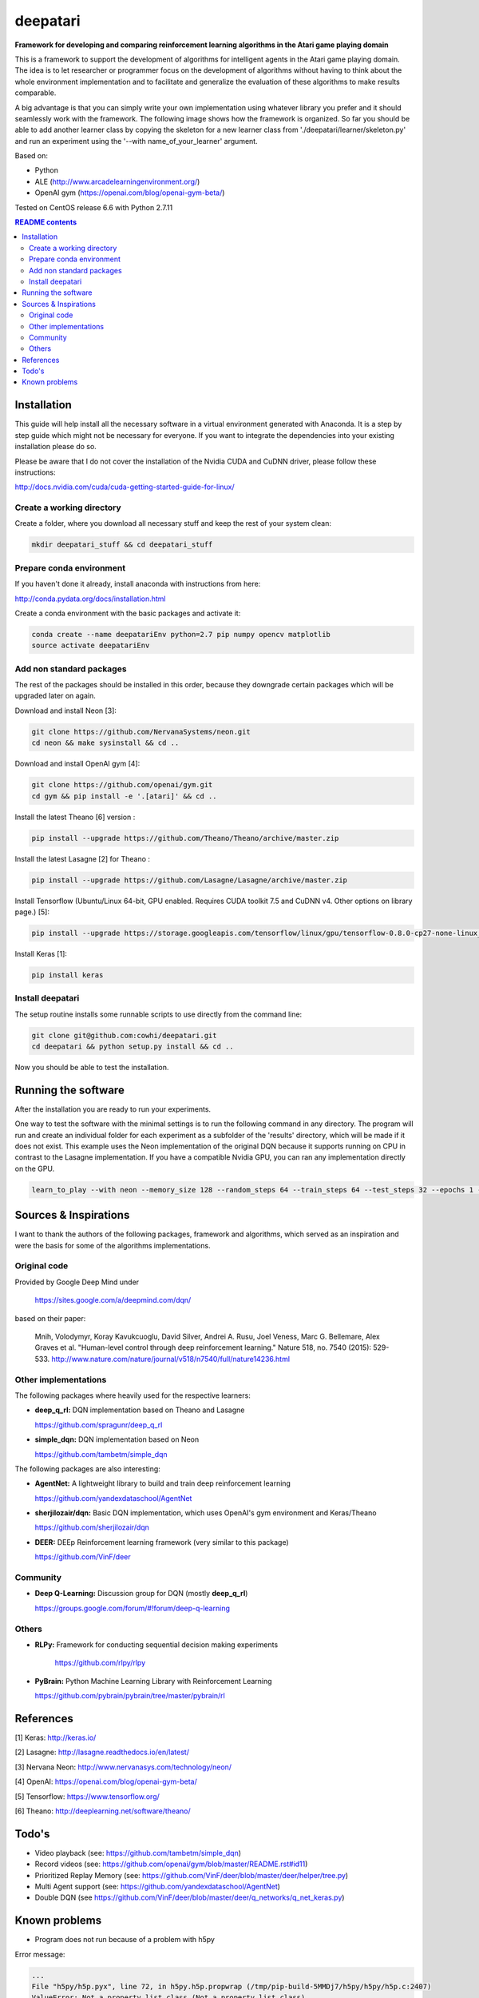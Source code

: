 .. -*- mode: rst -*-

=========
deepatari
=========

|License|_ |Docs|_

.. |License| image:: https://img.shields.io/badge/license-MIT-blue.svg
.. _License: https://github.com/cowhi/deepatari/blob/master/LICENSE.txt

.. |Docs| image:: https://readthedocs.org/projects/deepatari/badge/?version=latest
.. _Docs: http://deepatari.readthedocs.io/en/latest/?badge=latest

**Framework for developing and comparing reinforcement learning algorithms in
the Atari game playing domain**

This is a framework to support the development of algorithms for intelligent
agents in the Atari game playing domain. The idea is to let researcher or
programmer focus on the development of algorithms without having to think about
the whole environment implementation and to facilitate and generalize the
evaluation of these algorithms to make results comparable.

A big advantage is that you can simply write your own implementation using
whatever library you prefer and it should seamlessly work with the framework.
The following image shows how the framework is organized. So far you should
be able to add another learner class by copying the skeleton for a new learner
class from './deepatari/learner/skeleton.py' and run an experiment using the
'--with name_of_your_learner' argument.

.. image:: https://github.com/cowhi/deepatari/blob/master/experiment_setup.png
  :alt: Experiment setup
  :width: 740
  :height: 435
  :align: center

Based on:

* Python

* ALE (http://www.arcadelearningenvironment.org/)

* OpenAI gym (https://openai.com/blog/openai-gym-beta/)

Tested on CentOS release 6.6 with Python 2.7.11

.. contents:: **README contents**
  :depth: 2

Installation
============

This guide will help install all the necessary software in a virtual
environment generated with Anaconda. It is a step by step guide which
might not be necessary for everyone. If you want to integrate the
dependencies into your existing installation please do so.

Please be aware that I do not cover the installation of the Nvidia CUDA and
CuDNN driver, please follow these instructions:

http://docs.nvidia.com/cuda/cuda-getting-started-guide-for-linux/

Create a working directory
--------------------------

Create a folder, where you download all necessary stuff and keep the
rest of your system clean:

.. code:: shell

  mkdir deepatari_stuff && cd deepatari_stuff

Prepare conda environment
-------------------------

If you haven't done it already, install anaconda with instructions from here:

http://conda.pydata.org/docs/installation.html

Create a conda environment with the basic packages and activate it:

.. code:: shell

  conda create --name deepatariEnv python=2.7 pip numpy opencv matplotlib
  source activate deepatariEnv

Add non standard packages
-------------------------

The rest of the packages should be installed in this order, because they
downgrade certain packages which will be upgraded later on again.

Download and install Neon [3]:

.. code:: shell

  git clone https://github.com/NervanaSystems/neon.git
  cd neon && make sysinstall && cd ..

Download and install OpenAI gym [4]:

.. code:: shell

  git clone https://github.com/openai/gym.git
  cd gym && pip install -e '.[atari]' && cd ..

Install the latest Theano [6] version :

.. code:: shell

  pip install --upgrade https://github.com/Theano/Theano/archive/master.zip


Install the latest Lasagne [2] for Theano :

.. code:: shell

  pip install --upgrade https://github.com/Lasagne/Lasagne/archive/master.zip

Install Tensorflow (Ubuntu/Linux 64-bit, GPU enabled. Requires CUDA toolkit 7.5
and CuDNN v4. Other options on library page.) [5]:

.. code:: shell

  pip install --upgrade https://storage.googleapis.com/tensorflow/linux/gpu/tensorflow-0.8.0-cp27-none-linux_x86_64.whl


Install Keras [1]:

.. code:: shell

  pip install keras

Install deepatari
-----------------

The setup routine installs some runnable scripts to use directly from the
command line:

.. code:: shell

  git clone git@github.com:cowhi/deepatari.git
  cd deepatari && python setup.py install && cd ..

Now you should be able to test the installation.

Running the software
====================

After the installation you are ready to run your experiments.

One way to test the software with the minimal settings is to run the following
command in any directory. The program will run and create an individual folder
for each experiment as a subfolder of the 'results' directory, which will be
made if it does not exist. This example uses the Neon implementation of the
original DQN because it supports running on CPU in contrast to the Lasagne
implementation. If you have a compatible Nvidia GPU, you can ran any
implementation directly on the GPU.

.. code:: shell

  learn_to_play --with neon --memory_size 128 --random_steps 64 --train_steps 64 --test_steps 32 --epochs 1 --log_level INFO  --backend cpu

Sources & Inspirations
======================

I want to thank the authors of the following packages, framework and algorithms,
which served as an inspiration and were the basis for some of the algorithms
implementations.

Original code
-------------

Provided by Google Deep Mind under

  https://sites.google.com/a/deepmind.com/dqn/

based on their paper:

  Mnih, Volodymyr, Koray Kavukcuoglu, David Silver, Andrei A. Rusu, Joel Veness,
  Marc G. Bellemare, Alex Graves et al. "Human-level control through deep
  reinforcement learning." Nature 518, no. 7540 (2015): 529-533.
  http://www.nature.com/nature/journal/v518/n7540/full/nature14236.html

Other implementations
---------------------

The following packages where heavily used for the respective learners:

* **deep_q_rl:** DQN implementation based on Theano and Lasagne

  https://github.com/spragunr/deep_q_rl

* **simple_dqn:** DQN implementation based on Neon

  https://github.com/tambetm/simple_dqn

The following packages are also interesting:

* **AgentNet:** A lightweight library to build and train deep reinforcement
  learning

  https://github.com/yandexdataschool/AgentNet

* **sherjilozair/dqn:** Basic DQN implementation, which uses OpenAI's gym
  environment and Keras/Theano

  https://github.com/sherjilozair/dqn

* **DEER:** DEEp Reinforcement learning framework (very similar to this package)

  https://github.com/VinF/deer

Community
---------

* **Deep Q-Learning:** Discussion group for DQN (mostly **deep_q_rl**)

  https://groups.google.com/forum/#!forum/deep-q-learning

Others
------

* **RLPy:** Framework for conducting sequential decision making experiments

   https://github.com/rlpy/rlpy

* **PyBrain:** Python Machine Learning Library with Reinforcement Learning

  https://github.com/pybrain/pybrain/tree/master/pybrain/rl

References
==========
[1] Keras: http://keras.io/

[2] Lasagne: http://lasagne.readthedocs.io/en/latest/

[3] Nervana Neon: http://www.nervanasys.com/technology/neon/

[4] OpenAI: https://openai.com/blog/openai-gym-beta/

[5] Tensorflow: https://www.tensorflow.org/

[6] Theano: http://deeplearning.net/software/theano/


Todo's
======

* Video playback (see: https://github.com/tambetm/simple_dqn)
* Record videos (see: https://github.com/openai/gym/blob/master/README.rst#id11)
* Prioritized Replay Memory (see: https://github.com/VinF/deer/blob/master/deer/helper/tree.py)
* Multi Agent support (see: https://github.com/yandexdataschool/AgentNet)
* Double DQN (see https://github.com/VinF/deer/blob/master/deer/q_networks/q_net_keras.py)

Known problems
==============

* Program does not run because of a problem with h5py

Error message:

.. code:: shell

  ...
  File "h5py/h5p.pyx", line 72, in h5py.h5p.propwrap (/tmp/pip-build-5MMDj7/h5py/h5py/h5p.c:2407)
  ValueError: Not a property list class (Not a property list class)

Possible fix (install more recent version of h5py from non-standard repo):

.. code:: shell

  conda install -c conda-forge h5py=2.6.0
